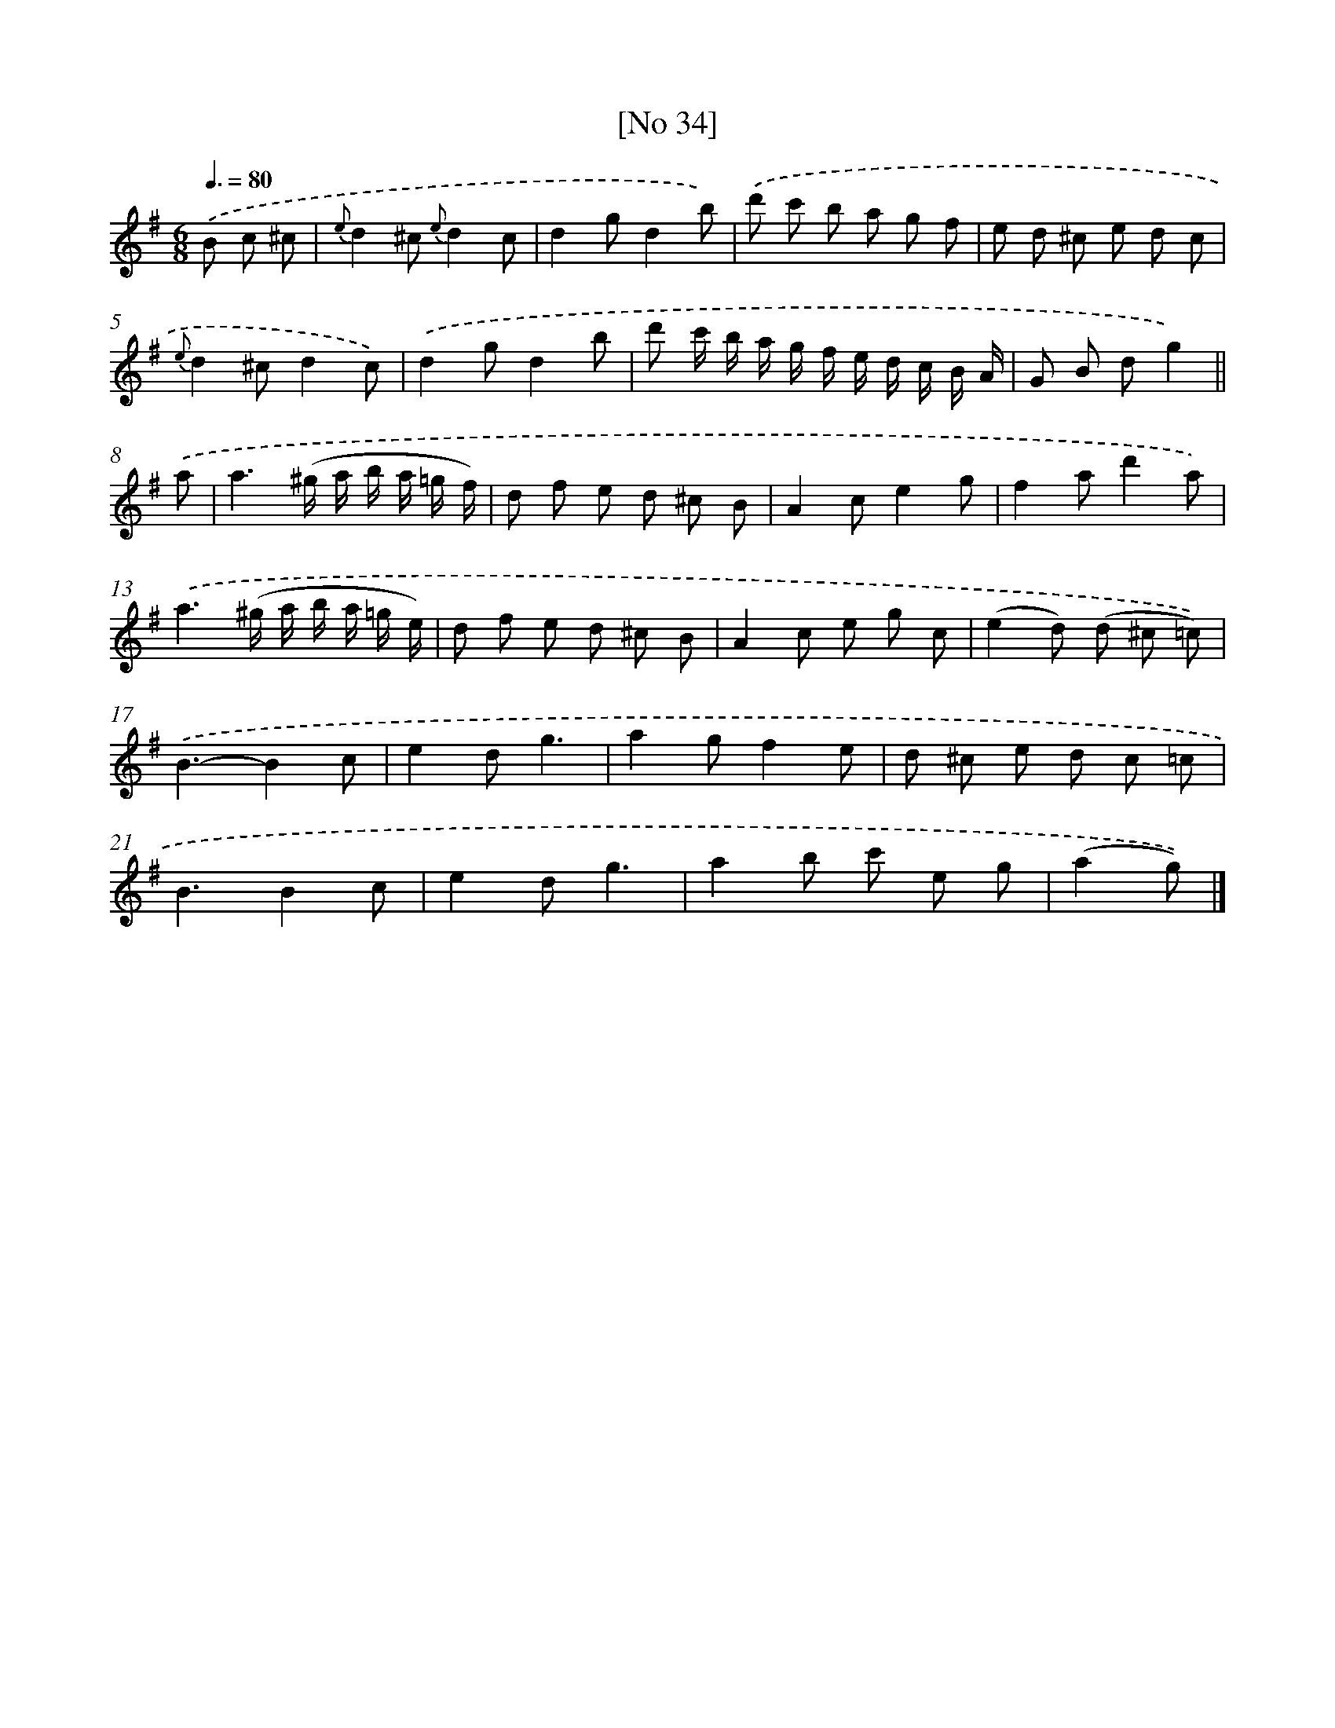 X: 13977
T: [No 34]
%%abc-version 2.0
%%abcx-abcm2ps-target-version 5.9.1 (29 Sep 2008)
%%abc-creator hum2abc beta
%%abcx-conversion-date 2018/11/01 14:37:39
%%humdrum-veritas 522700354
%%humdrum-veritas-data 2006858939
%%continueall 1
%%barnumbers 0
L: 1/8
M: 6/8
Q: 3/8=80
K: G clef=treble
.('B c ^c [I:setbarnb 1]|
{e}d2^c {e}d2c |
d2gd2b) |
.('d' c' b a g f |
e d ^c e d c |
{e}d2^cd2c) |
.('d2gd2b |
d' c'/ b/ a/ g/ f/ e/ d/ c/ B/ A/ |
G B dg2) ||
.('a [I:setbarnb 9]|
a3(^g/ a/ b/ a/ =g/ f/) |
d f e d ^c B |
A2ce2g |
f2ad'2a) |
.('a3(^g/ a/ b/ a/ =g/ e/) |
d f e d ^c B |
A2c e g c |
(e2d) (d ^c =c)) |
.('B3-B2c |
e2dg3 |
a2gf2e |
d ^c e d c =c |
B3B2c |
e2dg3 |
a2b c' e g |
(a2g)) |]
